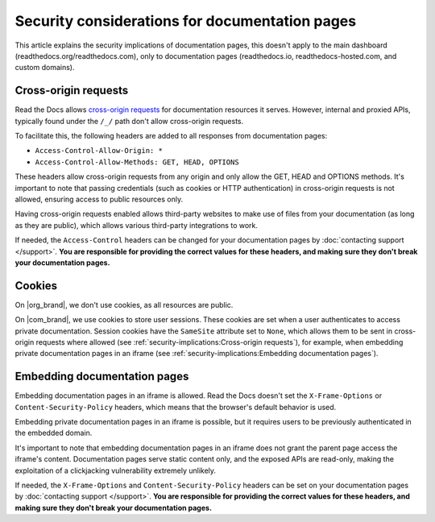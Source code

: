 Security considerations for documentation pages
===============================================

This article explains the security implications of documentation pages,
this doesn't apply to the main dashboard (readthedocs.org/readthedocs.com),
only to documentation pages (readthedocs.io, readthedocs-hosted.com, and custom domains).

.. seealso::

   :doc:`/api/cross-site-requests`
      Learn about cross-origin requests in our public APIs.

Cross-origin requests
---------------------

Read the Docs allows `cross-origin requests`_ for documentation resources it serves.
However, internal and proxied APIs, typically found under the ``/_/`` path don't allow cross-origin requests.

To facilitate this, the following headers are added to all responses from documentation pages:

- ``Access-Control-Allow-Origin: *``
- ``Access-Control-Allow-Methods: GET, HEAD, OPTIONS``

These headers allow cross-origin requests from any origin
and only allow the GET, HEAD and OPTIONS methods.
It's important to note that passing credentials (such as cookies or HTTP authentication)
in cross-origin requests is not allowed,
ensuring access to public resources only.

Having cross-origin requests enabled allows third-party websites to make use of files from your documentation (as long as they are public),
which allows various third-party integrations to work.

If needed, the ``Access-Control`` headers can be changed for your documentation pages by :doc:`contacting support </support>`.
**You are responsible for providing the correct values for these headers, and making sure they don't break your documentation pages.**

.. _cross-origin requests: https://en.wikipedia.org/wiki/Cross-origin_resource_sharing

Cookies
-------

On |org_brand|, we don't use cookies, as all resources are public.

On |com_brand|, we use cookies to store user sessions.
These cookies are set when a user authenticates to access private documentation.
Session cookies have the ``SameSite`` attribute set to ``None``,
which allows them to be sent in cross-origin requests where allowed
(see :ref:`security-implications:Cross-origin requests`),
for example, when embedding private documentation pages in an iframe
(see :ref:`security-implications:Embedding documentation pages`).

Embedding documentation pages
-----------------------------

Embedding documentation pages in an iframe is allowed.
Read the Docs doesn't set the ``X-Frame-Options`` or ``Content-Security-Policy`` headers,
which means that the browser's default behavior is used.

Embedding private documentation pages in an iframe is possible,
but it requires users to be previously authenticated in the embedded domain.

It's important to note that embedding documentation pages in an iframe does not grant the parent page access the iframe's content.
Documentation pages serve static content only, and the exposed APIs are read-only,
making the exploitation of a clickjacking vulnerability extremely unlikely.

If needed, the ``X-Frame-Options`` and ``Content-Security-Policy`` headers can be set on your documentation pages by :doc:`contacting support </support>`.
**You are responsible for providing the correct values for these headers, and making sure they don't break your documentation pages.**
